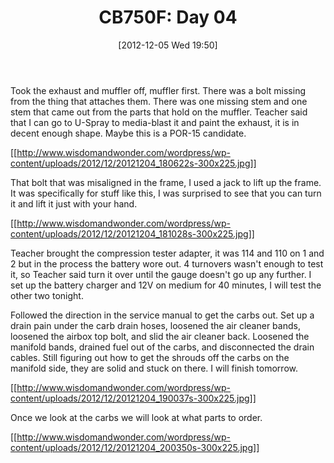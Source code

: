 #+POSTID: 6762
#+DATE: [2012-12-05 Wed 19:50]
#+OPTIONS: toc:nil num:nil todo:nil pri:nil tags:nil ^:nil TeX:nil
#+CATEGORY: Article
#+TAGS: 02947, CB750, CB750F, Honda, Motorcycle, Repair
#+TITLE: CB750F: Day 04

Took the exhaust and muffler off, muffler first. There was a bolt missing from the thing that attaches them. There was one missing stem and one stem that came out from the parts that hold on the muffler. Teacher said that I can go to U-Spray to media-blast it and paint the exhaust, it is in decent enough shape. Maybe this is a POR-15 candidate.

[[http://www.wisdomandwonder.com/wordpress/wp-content/uploads/2012/12/20121204_180622s.jpg][[[http://www.wisdomandwonder.com/wordpress/wp-content/uploads/2012/12/20121204_180622s-300x225.jpg]]]]

That bolt that was misaligned in the frame, I used a jack to lift up the frame. It was specifically for stuff like this, I was surprised to see that you can turn it and lift it just with your hand.

[[http://www.wisdomandwonder.com/wordpress/wp-content/uploads/2012/12/20121204_181028s.jpg][[[http://www.wisdomandwonder.com/wordpress/wp-content/uploads/2012/12/20121204_181028s-300x225.jpg]]]]

Teacher brought the compression tester adapter, it was 114 and 110 on 1 and 2 but in the process the battery wore out. 4 turnovers wasn't enough to test it, so Teacher said turn it over until the gauge doesn't go up any further. I set up the battery charger and 12V on medium for 40 minutes, I will test the other two tonight. 

Followed the direction in the service manual to get the carbs out. Set up a drain pain under the carb drain hoses, loosened the air cleaner bands, loosened the airbox top bolt, and slid the air cleaner back. Loosened the manifold bands, drained fuel out of the carbs, and disconnected the drain cables. Still figuring out how to get the shrouds off the carbs on the manifold side, they are solid and stuck on there. I will finish tomorrow.

[[http://www.wisdomandwonder.com/wordpress/wp-content/uploads/2012/12/20121204_190037s.jpg][[[http://www.wisdomandwonder.com/wordpress/wp-content/uploads/2012/12/20121204_190037s-300x225.jpg]]]]

Once we look at the carbs we will look at what parts to order.

[[http://www.wisdomandwonder.com/wordpress/wp-content/uploads/2012/12/20121204_200350s.jpg][[[http://www.wisdomandwonder.com/wordpress/wp-content/uploads/2012/12/20121204_200350s-300x225.jpg]]]]



